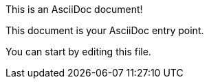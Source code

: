 This is an AsciiDoc document!

This document is your AsciiDoc entry point.

You can start by editing this file.